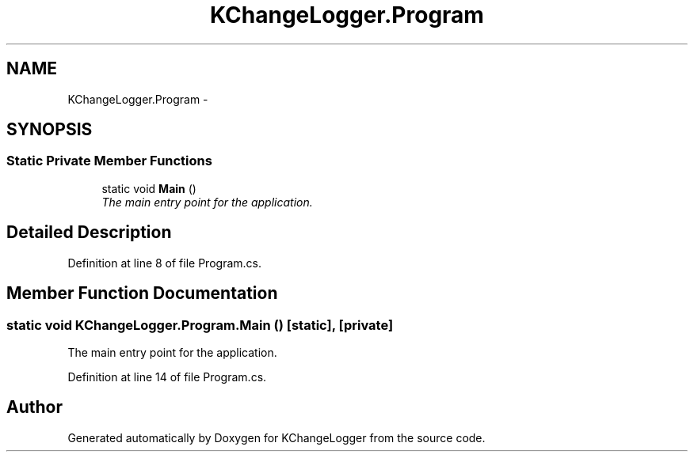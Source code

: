 .TH "KChangeLogger.Program" 3 "Wed Dec 19 2012" "Version 0.6" "KChangeLogger" \" -*- nroff -*-
.ad l
.nh
.SH NAME
KChangeLogger.Program \- 
.SH SYNOPSIS
.br
.PP
.SS "Static Private Member Functions"

.in +1c
.ti -1c
.RI "static void \fBMain\fP ()"
.br
.RI "\fIThe main entry point for the application\&. \fP"
.in -1c
.SH "Detailed Description"
.PP 
Definition at line 8 of file Program\&.cs\&.
.SH "Member Function Documentation"
.PP 
.SS "static void KChangeLogger\&.Program\&.Main ()\fC [static]\fP, \fC [private]\fP"

.PP
The main entry point for the application\&. 
.PP
Definition at line 14 of file Program\&.cs\&.

.SH "Author"
.PP 
Generated automatically by Doxygen for KChangeLogger from the source code\&.
